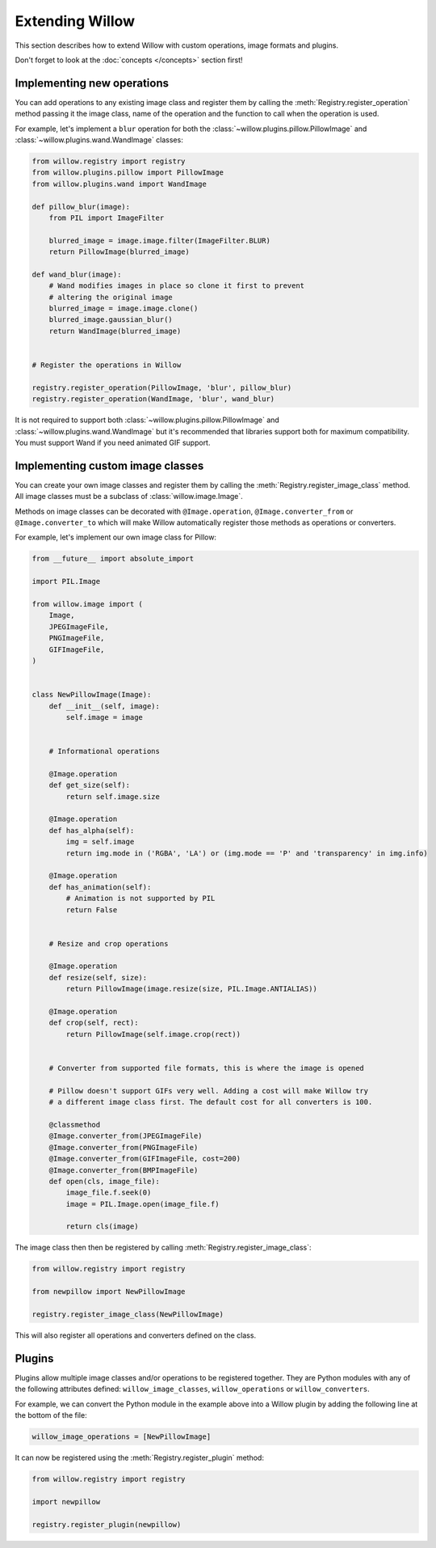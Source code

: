 Extending Willow
================

This section describes how to extend Willow with custom operations, image formats
and plugins.

Don't forget to look at the :doc:`concepts </concepts>` section first!

Implementing new operations
---------------------------

You can add operations to any existing image class and register them by calling the
:meth:`Registry.register_operation` method passing it the image class, name of
the operation and the function to call when the operation is used.

For example, let's implement a ``blur`` operation for both the
:class:`~willow.plugins.pillow.PillowImage` and :class:`~willow.plugins.wand.WandImage`
classes:

.. code-block:: python

    from willow.registry import registry
    from willow.plugins.pillow import PillowImage
    from willow.plugins.wand import WandImage

    def pillow_blur(image):
        from PIL import ImageFilter

        blurred_image = image.image.filter(ImageFilter.BLUR)
        return PillowImage(blurred_image)

    def wand_blur(image):
        # Wand modifies images in place so clone it first to prevent
        # altering the original image
        blurred_image = image.image.clone()
        blurred_image.gaussian_blur()
        return WandImage(blurred_image)


    # Register the operations in Willow

    registry.register_operation(PillowImage, 'blur', pillow_blur)
    registry.register_operation(WandImage, 'blur', wand_blur)

It is not required to support both :class:`~willow.plugins.pillow.PillowImage`
and :class:`~willow.plugins.wand.WandImage` but it's recommended that libraries
support both for maximum compatibility. You must support Wand if you need
animated GIF support.

Implementing custom image classes
---------------------------------

You can create your own image classes and register them by calling the
:meth:`Registry.register_image_class` method. All image classes must be a
subclass of :class:`willow.image.Image`.

Methods on image classes can be decorated with ``@Image.operation``,
``@Image.converter_from`` or ``@Image.converter_to`` which will make Willow
automatically register those methods as operations or converters.

For example, let's implement our own image class for Pillow:

.. code-block:: python

    from __future__ import absolute_import

    import PIL.Image

    from willow.image import (
        Image,
        JPEGImageFile,
        PNGImageFile,
        GIFImageFile,
    )


    class NewPillowImage(Image):
        def __init__(self, image):
            self.image = image


        # Informational operations

        @Image.operation
        def get_size(self):
            return self.image.size

        @Image.operation
        def has_alpha(self):
            img = self.image
            return img.mode in ('RGBA', 'LA') or (img.mode == 'P' and 'transparency' in img.info)

        @Image.operation
        def has_animation(self):
            # Animation is not supported by PIL
            return False


        # Resize and crop operations

        @Image.operation
        def resize(self, size):
            return PillowImage(image.resize(size, PIL.Image.ANTIALIAS))

        @Image.operation
        def crop(self, rect):
            return PillowImage(self.image.crop(rect))


        # Converter from supported file formats, this is where the image is opened

        # Pillow doesn't support GIFs very well. Adding a cost will make Willow try
        # a different image class first. The default cost for all converters is 100.

        @classmethod
        @Image.converter_from(JPEGImageFile)
        @Image.converter_from(PNGImageFile)
        @Image.converter_from(GIFImageFile, cost=200)
        @Image.converter_from(BMPImageFile)
        def open(cls, image_file):
            image_file.f.seek(0)
            image = PIL.Image.open(image_file.f)

            return cls(image)

The image class then then be registered by calling :meth:`Registry.register_image_class`:

.. code-block:: python

    from willow.registry import registry

    from newpillow import NewPillowImage

    registry.register_image_class(NewPillowImage)

This will also register all operations and converters defined on the class.


Plugins
-------

Plugins allow multiple image classes and/or operations to be registered together.
They are Python modules with any of the following attributes defined:
``willow_image_classes``, ``willow_operations`` or ``willow_converters``.

For example, we can convert the Python module in the example above into a Willow
plugin by adding the following line at the bottom of the file:

.. code-block:: python

    willow_image_operations = [NewPillowImage]

It can now be registered using the :meth:`Registry.register_plugin` method:

.. code-block:: python

    from willow.registry import registry

    import newpillow

    registry.register_plugin(newpillow)
